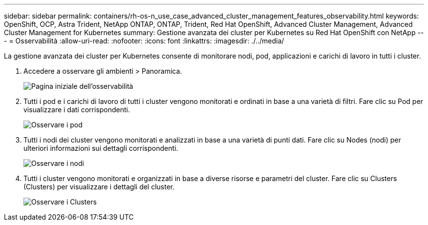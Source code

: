 ---
sidebar: sidebar 
permalink: containers/rh-os-n_use_case_advanced_cluster_management_features_observability.html 
keywords: OpenShift, OCP, Astra Trident, NetApp ONTAP, ONTAP, Trident, Red Hat OpenShift, Advanced Cluster Management, Advanced Cluster Management for Kubernetes 
summary: Gestione avanzata dei cluster per Kubernetes su Red Hat OpenShift con NetApp 
---
= Osservabilità
:allow-uri-read: 
:nofooter: 
:icons: font
:linkattrs: 
:imagesdir: ./../media/


[role="lead"]
La gestione avanzata dei cluster per Kubernetes consente di monitorare nodi, pod, applicazioni e carichi di lavoro in tutti i cluster.

. Accedere a osservare gli ambienti > Panoramica.
+
image::redhat_openshift_image82.jpg[Pagina iniziale dell'osservabilità]

. Tutti i pod e i carichi di lavoro di tutti i cluster vengono monitorati e ordinati in base a una varietà di filtri. Fare clic su Pod per visualizzare i dati corrispondenti.
+
image::redhat_openshift_image83.jpg[Osservare i pod]

. Tutti i nodi dei cluster vengono monitorati e analizzati in base a una varietà di punti dati. Fare clic su Nodes (nodi) per ulteriori informazioni sui dettagli corrispondenti.
+
image::redhat_openshift_image84.jpg[Osservare i nodi]

. Tutti i cluster vengono monitorati e organizzati in base a diverse risorse e parametri del cluster. Fare clic su Clusters (Clusters) per visualizzare i dettagli del cluster.
+
image::redhat_openshift_image85.jpg[Osservare i Clusters]


